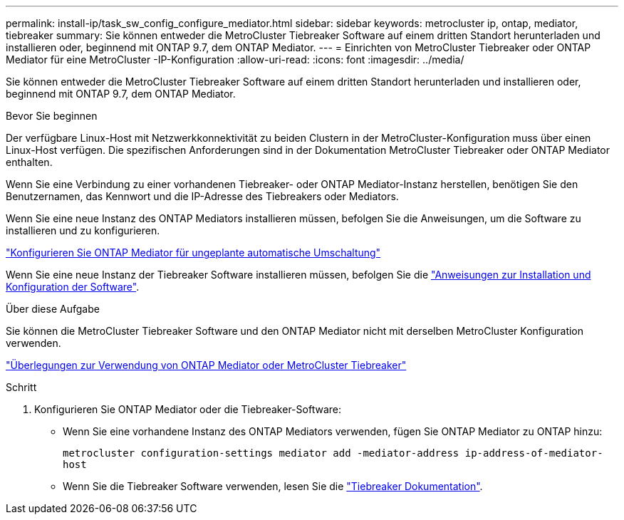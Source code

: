 ---
permalink: install-ip/task_sw_config_configure_mediator.html 
sidebar: sidebar 
keywords: metrocluster ip, ontap, mediator, tiebreaker 
summary: Sie können entweder die MetroCluster Tiebreaker Software auf einem dritten Standort herunterladen und installieren oder, beginnend mit ONTAP 9.7, dem ONTAP Mediator. 
---
= Einrichten von MetroCluster Tiebreaker oder ONTAP Mediator für eine MetroCluster -IP-Konfiguration
:allow-uri-read: 
:icons: font
:imagesdir: ../media/


[role="lead"]
Sie können entweder die MetroCluster Tiebreaker Software auf einem dritten Standort herunterladen und installieren oder, beginnend mit ONTAP 9.7, dem ONTAP Mediator.

.Bevor Sie beginnen
Der verfügbare Linux-Host mit Netzwerkkonnektivität zu beiden Clustern in der MetroCluster-Konfiguration muss über einen Linux-Host verfügen. Die spezifischen Anforderungen sind in der Dokumentation MetroCluster Tiebreaker oder ONTAP Mediator enthalten.

Wenn Sie eine Verbindung zu einer vorhandenen Tiebreaker- oder ONTAP Mediator-Instanz herstellen, benötigen Sie den Benutzernamen, das Kennwort und die IP-Adresse des Tiebreakers oder Mediators.

Wenn Sie eine neue Instanz des ONTAP Mediators installieren müssen, befolgen Sie die Anweisungen, um die Software zu installieren und zu konfigurieren.

link:concept_mediator_requirements.html["Konfigurieren Sie ONTAP Mediator für ungeplante automatische Umschaltung"]

Wenn Sie eine neue Instanz der Tiebreaker Software installieren müssen, befolgen Sie die link:../tiebreaker/concept_overview_of_the_tiebreaker_software.html["Anweisungen zur Installation und Konfiguration der Software"].

.Über diese Aufgabe
Sie können die MetroCluster Tiebreaker Software und den ONTAP Mediator nicht mit derselben MetroCluster Konfiguration verwenden.

link:../install-ip/concept_considerations_mediator.html["Überlegungen zur Verwendung von ONTAP Mediator oder MetroCluster Tiebreaker"]

.Schritt
. Konfigurieren Sie ONTAP Mediator oder die Tiebreaker-Software:
+
** Wenn Sie eine vorhandene Instanz des ONTAP Mediators verwenden, fügen Sie ONTAP Mediator zu ONTAP hinzu:
+
`metrocluster configuration-settings mediator add -mediator-address ip-address-of-mediator-host`

** Wenn Sie die Tiebreaker Software verwenden, lesen Sie die link:../tiebreaker/concept_overview_of_the_tiebreaker_software.html["Tiebreaker Dokumentation"].



